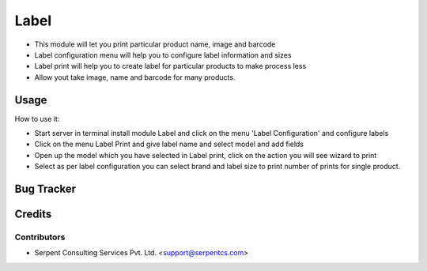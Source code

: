 ==================
Label
==================

* This module will let you print particular product name, image and barcode

* Label configuration menu will help you to configure label information and sizes

* Label print will help you to create label for particular products to make process less

* Allow yout take image, name and barcode for many products.

Usage
=====
How to use it:

* Start server in terminal install module Label and click on the menu 'Label Configuration' and configure labels

* Click on the menu Label Print and give label name and select model and add fields

* Open up the model which you have selected in Label print, click on the action you will see wizard to print

* Select as per label configuration you can select brand and label size to print number of prints for single product.


Bug Tracker
===========

Credits
=======

Contributors
------------

* Serpent Consulting Services Pvt. Ltd. <support@serpentcs.com>
